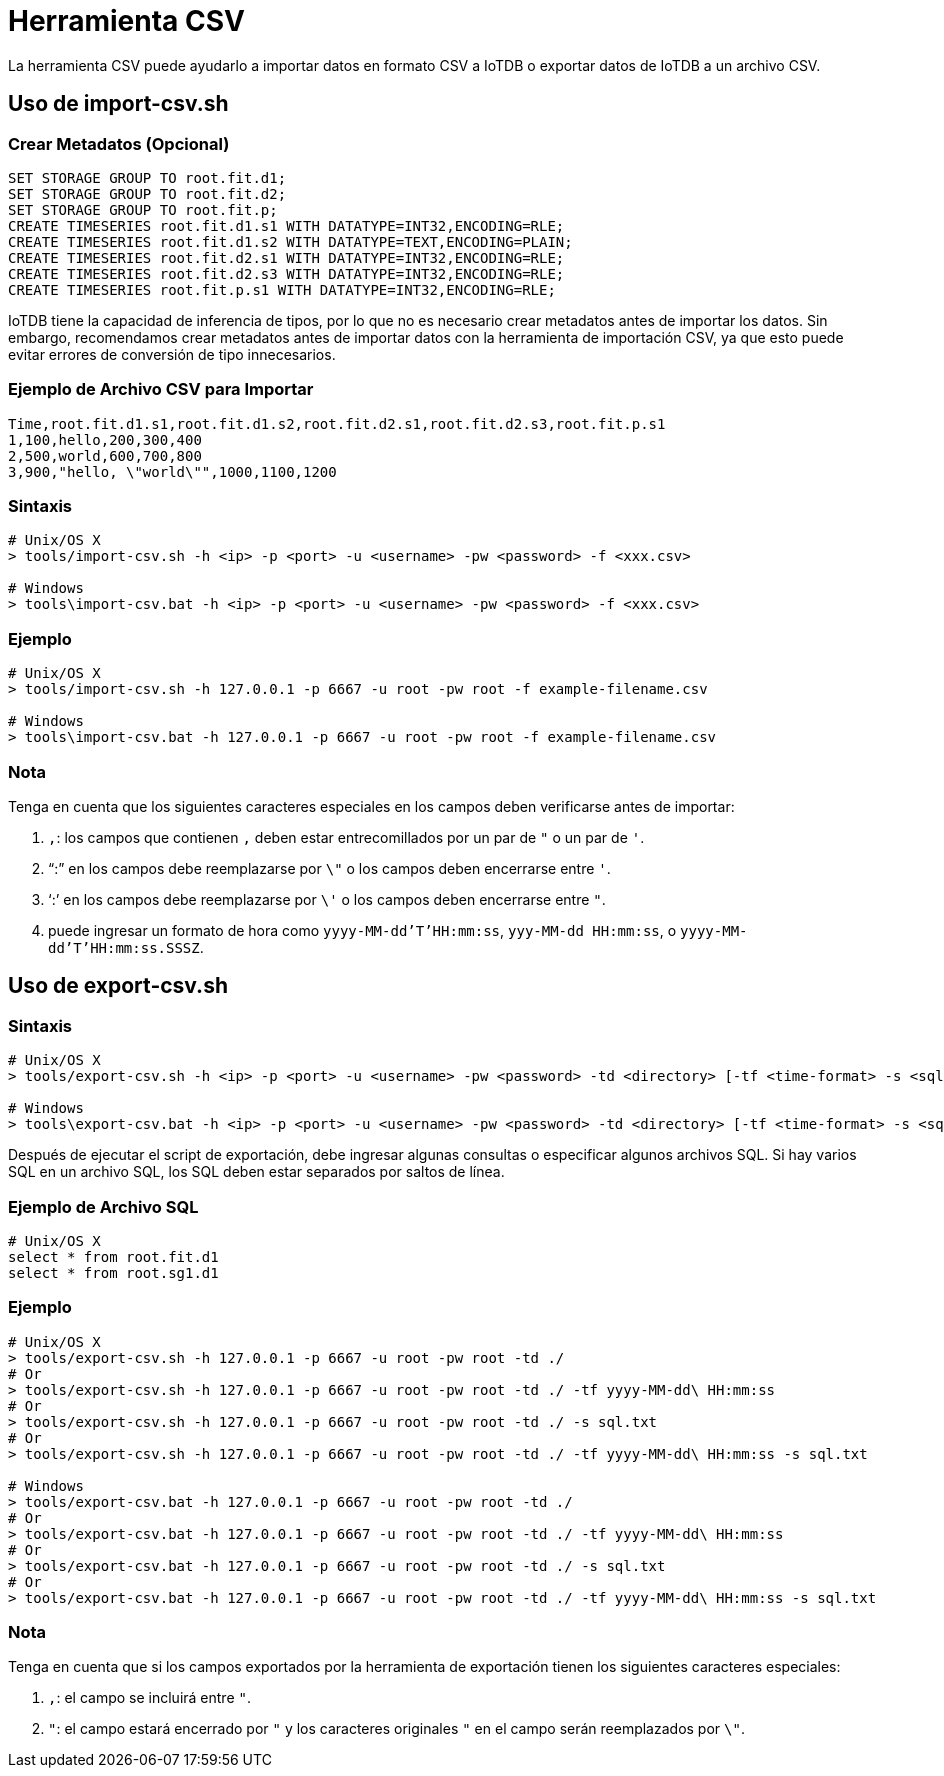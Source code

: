 = Herramienta CSV

La herramienta CSV puede ayudarlo a importar datos en formato CSV a IoTDB o exportar datos de IoTDB a un archivo CSV.

== Uso de import-csv.sh

=== Crear Metadatos (Opcional)

[source,SQL]
----
SET STORAGE GROUP TO root.fit.d1;
SET STORAGE GROUP TO root.fit.d2;
SET STORAGE GROUP TO root.fit.p;
CREATE TIMESERIES root.fit.d1.s1 WITH DATATYPE=INT32,ENCODING=RLE;
CREATE TIMESERIES root.fit.d1.s2 WITH DATATYPE=TEXT,ENCODING=PLAIN;
CREATE TIMESERIES root.fit.d2.s1 WITH DATATYPE=INT32,ENCODING=RLE;
CREATE TIMESERIES root.fit.d2.s3 WITH DATATYPE=INT32,ENCODING=RLE;
CREATE TIMESERIES root.fit.p.s1 WITH DATATYPE=INT32,ENCODING=RLE;
----

IoTDB tiene la capacidad de inferencia de tipos, por lo que no es necesario crear metadatos antes de importar los datos. Sin embargo, recomendamos crear metadatos antes de importar datos con la herramienta de importación CSV, ya que esto puede evitar errores de conversión de tipo innecesarios.

=== Ejemplo de Archivo CSV para Importar

[source,SQL]
----
Time,root.fit.d1.s1,root.fit.d1.s2,root.fit.d2.s1,root.fit.d2.s3,root.fit.p.s1
1,100,hello,200,300,400
2,500,world,600,700,800
3,900,"hello, \"world\"",1000,1100,1200
----

=== Sintaxis

[source,Shell]
----
# Unix/OS X
> tools/import-csv.sh -h <ip> -p <port> -u <username> -pw <password> -f <xxx.csv>

# Windows
> tools\import-csv.bat -h <ip> -p <port> -u <username> -pw <password> -f <xxx.csv>
----

=== Ejemplo

[source,Shell]
----
# Unix/OS X
> tools/import-csv.sh -h 127.0.0.1 -p 6667 -u root -pw root -f example-filename.csv

# Windows
> tools\import-csv.bat -h 127.0.0.1 -p 6667 -u root -pw root -f example-filename.csv
----

=== Nota

Tenga en cuenta que los siguientes caracteres especiales en los campos deben verificarse antes de importar:

. `,`: los campos que contienen `,` deben estar entrecomillados por un par de `"` o un par de `'`.

. "`:`" en los campos debe reemplazarse por `\"` o los campos deben encerrarse entre `'`.

. '`:`' en los campos debe reemplazarse por `\'` o los campos deben encerrarse entre `"`.

. puede ingresar un formato de hora como `yyyy-MM-dd'T'HH:mm:ss`, `yyy-MM-dd HH:mm:ss`, o `yyyy-MM-dd'T'HH:mm:ss.SSSZ`.

== Uso de export-csv.sh

=== Sintaxis

[source,Shell]
----
# Unix/OS X
> tools/export-csv.sh -h <ip> -p <port> -u <username> -pw <password> -td <directory> [-tf <time-format> -s <sqlfile>]

# Windows
> tools\export-csv.bat -h <ip> -p <port> -u <username> -pw <password> -td <directory> [-tf <time-format> -s <sqlfile>]
----

Después de ejecutar el script de exportación, debe ingresar algunas consultas o especificar algunos archivos SQL. Si hay varios SQL en un archivo SQL, los SQL deben estar separados por saltos de línea.

=== Ejemplo de Archivo SQL

[source,SQL]
----
# Unix/OS X
select * from root.fit.d1
select * from root.sg1.d1
----

=== Ejemplo

[source,Shell]
----
# Unix/OS X
> tools/export-csv.sh -h 127.0.0.1 -p 6667 -u root -pw root -td ./
# Or
> tools/export-csv.sh -h 127.0.0.1 -p 6667 -u root -pw root -td ./ -tf yyyy-MM-dd\ HH:mm:ss
# Or
> tools/export-csv.sh -h 127.0.0.1 -p 6667 -u root -pw root -td ./ -s sql.txt
# Or
> tools/export-csv.sh -h 127.0.0.1 -p 6667 -u root -pw root -td ./ -tf yyyy-MM-dd\ HH:mm:ss -s sql.txt

# Windows
> tools/export-csv.bat -h 127.0.0.1 -p 6667 -u root -pw root -td ./
# Or
> tools/export-csv.bat -h 127.0.0.1 -p 6667 -u root -pw root -td ./ -tf yyyy-MM-dd\ HH:mm:ss
# Or
> tools/export-csv.bat -h 127.0.0.1 -p 6667 -u root -pw root -td ./ -s sql.txt
# Or
> tools/export-csv.bat -h 127.0.0.1 -p 6667 -u root -pw root -td ./ -tf yyyy-MM-dd\ HH:mm:ss -s sql.txt
----

=== Nota

Tenga en cuenta que si los campos exportados por la herramienta de exportación tienen los siguientes caracteres especiales:

. `,`: el campo se incluirá entre `"`.

. `"`: el campo estará encerrado por `"` y los caracteres originales `"` en el campo serán reemplazados por `\"`.